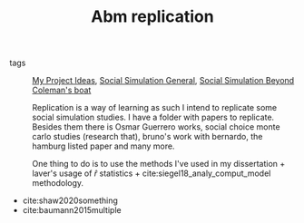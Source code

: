 #+TITLE: Abm replication
- tags :: [[file:20200520213408-my_project_ideas.org][My Project Ideas]], [[file:20200520182016-social_simulation_general.org][Social Simulation General]], [[file:20200520172702-social_simulation_beyond_coleman_s_boat.org][Social Simulation Beyond Coleman's boat]]

  Replication is a way of learning as such I intend to replicate some social
  simulation studies. I have a folder with papers to replicate. Besides them
  there is Osmar Guerrero works, social choice monte carlo studies (research
  that), bruno's work with bernardo, the hamburg listed paper and many more.

  One thing to do is to use the methods I've used in my dissertation + laver's
  usage of \(\hat{r}\) statistics + cite:siegel18_analy_comput_model methodology.

- cite:shaw2020something
- cite:baumann2015multiple
